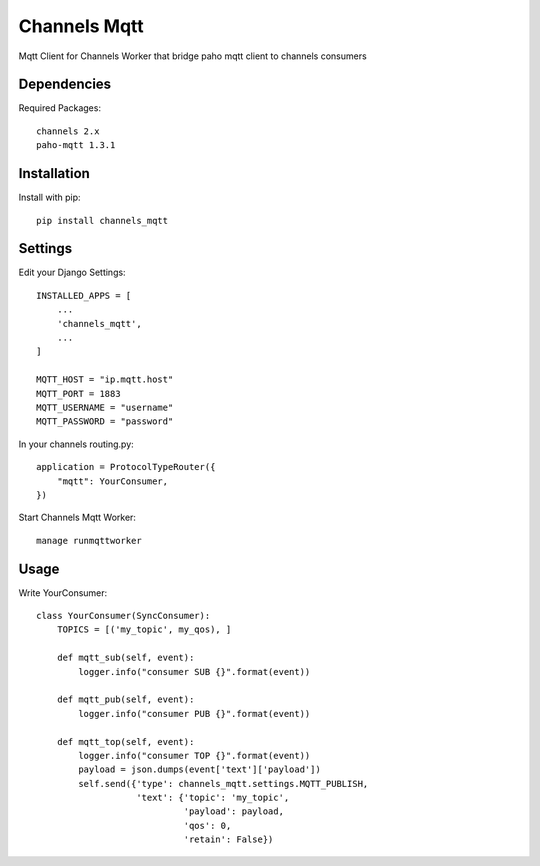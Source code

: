 Channels Mqtt
=============

Mqtt Client for Channels Worker that bridge paho mqtt client to channels consumers

Dependencies
------------

Required Packages::

    channels 2.x
    paho-mqtt 1.3.1

Installation
------------

Install with pip::

    pip install channels_mqtt

Settings
--------
Edit your Django Settings::

    INSTALLED_APPS = [
        ...
        'channels_mqtt',
        ...
    ]

    MQTT_HOST = "ip.mqtt.host"
    MQTT_PORT = 1883
    MQTT_USERNAME = "username"
    MQTT_PASSWORD = "password"

In your channels routing.py::

    application = ProtocolTypeRouter({
        "mqtt": YourConsumer,
    })

Start Channels Mqtt Worker::

    manage runmqttworker

Usage
-----

Write YourConsumer::

    class YourConsumer(SyncConsumer):
        TOPICS = [('my_topic', my_qos), ]

        def mqtt_sub(self, event):
            logger.info("consumer SUB {}".format(event))

        def mqtt_pub(self, event):
            logger.info("consumer PUB {}".format(event))

        def mqtt_top(self, event):
            logger.info("consumer TOP {}".format(event))
            payload = json.dumps(event['text']['payload'])
            self.send({'type': channels_mqtt.settings.MQTT_PUBLISH,
                       'text': {'topic': 'my_topic',
                                'payload': payload,
                                'qos': 0,
                                'retain': False})
